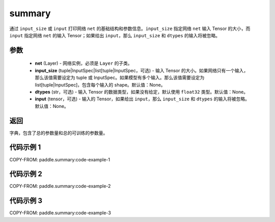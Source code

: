 .. _cn_api_paddle_summary:

summary
-------------------------------

.. py:function:: paddle.summary(net, input_size=None, dtypes=None, input=None)

通过 ``input_size`` 或 ``input`` 打印网络 ``net`` 的基础结构和参数信息。``input_size`` 指定网络 ``net`` 输入 Tensor 的大小，而 ``input`` 指定网络 ``net`` 的输入 Tensor；如果给出 ``input``，那么 ``input_size`` 和 ``dtypes`` 的输入将被忽略。


参数
:::::::::
  - **net** (Layer) - 网络实例，必须是 ``Layer`` 的子类。
  - **input_size** (tuple|InputSpec|list[tuple|InputSpec，可选) - 输入 Tensor 的大小。如果网络只有一个输入，那么该值需要设定为 tuple 或 InputSpec。如果模型有多个输入。那么该值需要设定为 list[tuple|InputSpec]，包含每个输入的 shape。默认值：None。
  - **dtypes** (str，可选) - 输入 Tensor 的数据类型，如果没有给定，默认使用 ``float32`` 类型。默认值：None。
  - **input** (tensor，可选) - 输入的 Tensor，如果给出 ``input``，那么 ``input_size`` 和 ``dtypes`` 的输入将被忽略。默认值：None。

返回
:::::::::
字典，包含了总的参数量和总的可训练的参数量。

代码示例 1
:::::::::

COPY-FROM: paddle.summary:code-example-1

代码示例 2
:::::::::

COPY-FROM: paddle.summary:code-example-2

代码示例 3
:::::::::

COPY-FROM: paddle.summary:code-example-3
